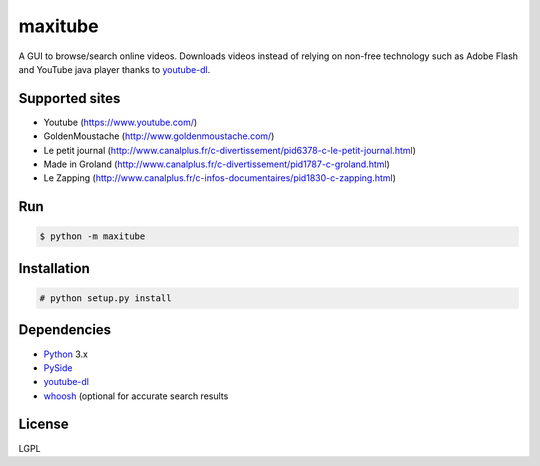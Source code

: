 maxitube
========

A GUI to browse/search online videos.
Downloads videos instead of relying on non-free technology such as Adobe Flash and YouTube java player thanks to youtube-dl_.

.. image:: snapshot1.png

Supported sites
---------------
* Youtube (https://www.youtube.com/)
* GoldenMoustache (http://www.goldenmoustache.com/)
* Le petit journal (http://www.canalplus.fr/c-divertissement/pid6378-c-le-petit-journal.html)
* Made in Groland (http://www.canalplus.fr/c-divertissement/pid1787-c-groland.html)
* Le Zapping (http://www.canalplus.fr/c-infos-documentaires/pid1830-c-zapping.html)

Run
---
.. code:: bash

    $ python -m maxitube

Installation
------------
.. code:: bash

    # python setup.py install

Dependencies
------------
* Python_ 3.x
* PySide_
* youtube-dl_
* whoosh_ (optional for accurate search results
.. * python-vlc_ (optional for embedded player)

.. _Python: http://www.python.org/
.. _PySide: http://wiki.qt.io/index.php?title=Pyside
.. _youtube-dl: http://rg3.github.io/youtube-dl/
.. _whoosh: https://pythonhosted.org/Whoosh/
.. .. _python-vlc: https://wiki.videolan.org/Python_bindings

License
-------
LGPL

